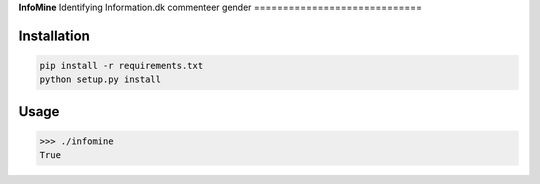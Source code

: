 **InfoMine** 
Identifying Information.dk commenteer gender
=============================


Installation
------------

.. code::

	pip install -r requirements.txt
	python setup.py install


Usage
-----


.. code:: python

    >>> ./infomine
    True
